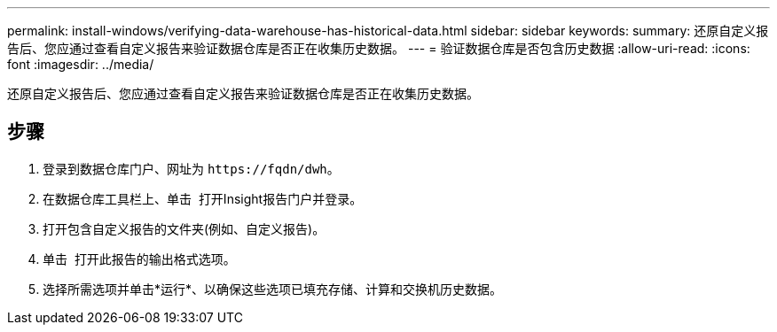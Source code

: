 ---
permalink: install-windows/verifying-data-warehouse-has-historical-data.html 
sidebar: sidebar 
keywords:  
summary: 还原自定义报告后、您应通过查看自定义报告来验证数据仓库是否正在收集历史数据。 
---
= 验证数据仓库是否包含历史数据
:allow-uri-read: 
:icons: font
:imagesdir: ../media/


[role="lead"]
还原自定义报告后、您应通过查看自定义报告来验证数据仓库是否正在收集历史数据。



== 步骤

. 登录到数据仓库门户、网址为 `+https://fqdn/dwh+`。
. 在数据仓库工具栏上、单击 image:../media/oci-reporting-portal-icon.gif[""] 打开Insight报告门户并登录。
. 打开包含自定义报告的文件夹(例如、自定义报告)。
. 单击 image:../media/run-with-options.gif[""] 打开此报告的输出格式选项。
. 选择所需选项并单击*运行*、以确保这些选项已填充存储、计算和交换机历史数据。

